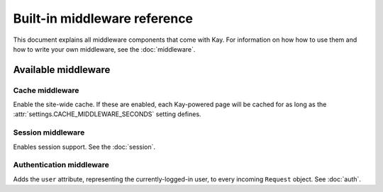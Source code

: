 =============================
Built-in middleware reference
=============================

This document explains all middleware components that come with Kay. For
information on how how to use them and how to write your own middleware, see
the :doc:`middleware`.

Available middleware
====================

Cache middleware
----------------

.. module:: kay.cache.middleware
   :synopsis: Middleware for the site-wide cache.

.. class:: kay.middleware.cache.UpdateCacheMiddleware

Enable the site-wide cache. If these are enabled, each Kay-powered page will
be cached for as long as the :attr:`settings.CACHE_MIDDLEWARE_SECONDS` setting
defines.

Session middleware
------------------

.. module:: kay.sessions.middleware
   :synopsis: Session middleware.

.. class:: kay.sessions.middleware.SessionMiddleware

Enables session support. See the :doc:`session`.

Authentication middleware
-------------------------

.. module:: kay.auth.middleware
  :synopsis: Authentication middleware.

.. class:: kay.auth.middleware.AuthenticationMiddleware

Adds the ``user`` attribute, representing the currently-logged-in user, to
every incoming ``Request`` object. See :doc:`auth`.

